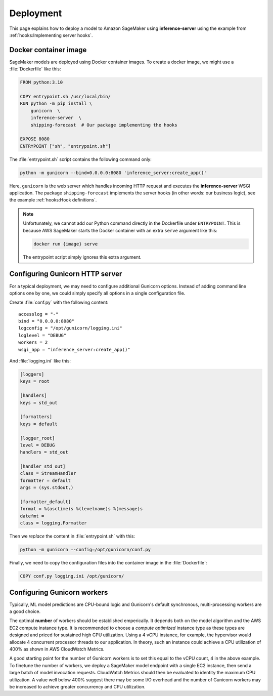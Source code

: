 Deployment
==========

This page explains how to deploy a model to Amazon SageMaker using **inference-server** using the example from
:ref:`hooks:Implementing server hooks`.


Docker container image
----------------------

SageMaker models are deployed using Docker container images. To create a docker image, we might use a :file:`Dockerfile`
like this:

.. code-block:: docker

   FROM python:3.10

   COPY entrypoint.sh /usr/local/bin/
   RUN python -m pip install \
       gunicorn  \
       inference-server  \
       shipping-forecast  # Our package implementing the hooks

   EXPOSE 8080
   ENTRYPOINT ["sh", "entrypoint.sh"]

The :file:`entrypoint.sh` script contains the following command only:

.. code-block:: sh

   python -m gunicorn --bind=0.0.0.0:8080 'inference_server:create_app()'

Here, ``gunicorn`` is the web server which handles incoming HTTP request and executes the **inference-server**
WSGI application. The package ``shipping-forecast`` implements the server hooks (in other words: our business logic),
see the example :ref:`hooks:Hook definitions`.

.. note::

   Unfortunately, we cannot add our Python command directly in the Dockerfile under ``ENTRYPOINT``. This is because AWS
   SageMaker starts the Docker container with an extra ``serve`` argument like this:

   .. code-block:: console

      docker run {image} serve

   The entrypoint script simply ignores this extra argument.


Configuring Gunicorn HTTP server
--------------------------------

For a typical deployment, we may need to configure additional Gunicorn options. Instead of adding command line options
one by one, we could simply specify all options in a single configuration file.

Create :file:`conf.py` with the following content::

   accesslog = "-"
   bind = "0.0.0.0:8080"
   logconfig = "/opt/gunicorn/logging.ini"
   loglevel = "DEBUG"
   workers = 2
   wsgi_app = "inference_server:create_app()"

And :file:`logging.ini` like this:

.. code-block:: ini

   [loggers]
   keys = root

   [handlers]
   keys = std_out

   [formatters]
   keys = default

   [logger_root]
   level = DEBUG
   handlers = std_out

   [handler_std_out]
   class = StreamHandler
   formatter = default
   args = (sys.stdout,)

   [formatter_default]
   format = %(asctime)s %(levelname)s %(message)s
   datefmt =
   class = logging.Formatter

Then we *replace* the content in :file:`entrypoint.sh` with this:

.. code-block:: sh

   python -m gunicorn --config=/opt/gunicorn/conf.py

Finally, we need to copy the configuration files into the container image in the :file:`Dockerfile`:

.. code-block:: docker

   COPY conf.py logging.ini /opt/gunicorn/

.. seealso::

   Configuration Overview
      https://docs.gunicorn.org/en/latest/configure.html
   :mod:`logging.config` — Logging configuration
      https://docs.python.org/3/library/logging.config.html
   Use Your Own Inference Code with Hosting Services
      https://docs.aws.amazon.com/sagemaker/latest/dg/your-algorithms-inference-code.html


Configuring Gunicorn workers
----------------------------

Typically, ML model predictions are CPU-bound logic and Gunicorn's default synchronous, multi-processing workers are a
good choice.

The optimal **number** of workers should be established emperically. It depends both on the model algorithm and the AWS
EC2 compute instance type. It is recommended to choose a *compute optimized* instance type as these types are designed
and priced for sustained high CPU utilization. Using a 4 vCPU instance, for example, the hypervisor would allocate 4
concurrent processor threads to our application. In theory, such an instance could achieve a CPU utilization of 400% as
shown in AWS CloudWatch Metrics.

A good starting point for the number of Gunicorn workers is to set this equal to the vCPU count, 4 in the above example.
To finetune the number of workers, we deploy a SageMaker model endpoint with a single EC2 instance, then send a large
batch of model invocation requests. CloudWatch Metrics should then be evaluated to identity the maximum CPU utilization.
A value well below 400% suggest there may be some I/O overhead and the number of Gunicorn workers may be increased to
achieve greater concurrency and CPU utilization.

.. seealso::

   Choosing a Worker Type
      https://docs.gunicorn.org/en/latest/design.html#choosing-a-worker-type
   Automatically Scale Amazon SageMaker Models
      https://docs.aws.amazon.com/sagemaker/latest/dg/endpoint-auto-scaling.html
